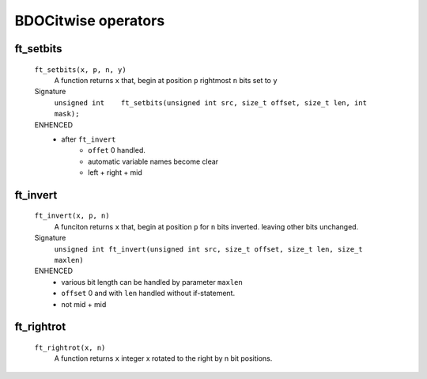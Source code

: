 BDOCitwise operators
=================

ft_setbits
----------
   ``ft_setbits(x, p, n, y)``
      A function returns ``x``
      that, begin at position ``p`` rightmost ``n`` bits set to ``y``

   Signature 
      ``unsigned int	ft_setbits(unsigned int src, size_t offset, size_t len, int mask);``

   ENHENCED
      - after ``ft_invert``
         - ``offet`` 0 handled.
         - automatic variable names become clear
         - left + right + mid

ft_invert
---------
   ``ft_invert(x, p, n)``
      A funciton returns ``x``
      that, begin at position ``p`` for ``n`` bits inverted.
      leaving other bits unchanged.

   Signature
      ``unsigned int ft_invert(unsigned int src, size_t offset, size_t len, size_t maxlen)``

   ENHENCED
      - various bit length can be handled by parameter ``maxlen``
      - ``offset`` 0 and with ``len`` handled without if-statement.
      - not mid + mid

ft_rightrot
-----------
   ``ft_rightrot(x, n)``
      A function returns ``x``
      integer x rotated to the right by n bit positions.
